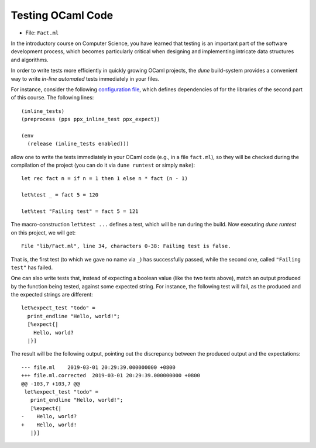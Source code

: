 .. -*- mode: rst -*-

Testing OCaml Code
==================

* File: ``Fact.ml``

In the introductory course on Computer Science, you have learned that testing is an important part of the software development process, which becomes particularly critical when designing and implementing intricate data structures and algorithms. 

In order to write tests more efficiently in quickly growing OCaml projects, the `dune` build-system provides a convenient way to write *in-line automated* tests immediately in your files.

For instance, consider the following `configuration file <https://github.com/ysc2229/ocaml-graphics-demo/blob/master/lib/graph/dune>`_, which defines dependencies of for the libraries of the second part of this course. The following lines::

  (inline_tests)                
  (preprocess (pps ppx_inline_test ppx_expect))

  (env
    (release (inline_tests enabled)))

allow one to write the tests immediately in your OCaml code (e.g., in a file ``fact.ml``), so they will be checked during the compilation of the project (you can do it via ``dune runtest`` or simply ``make``)::

 let rec fact n = if n = 1 then 1 else n * fact (n - 1)

 let%test _ = fact 5 = 120

 let%test "Failing test" = fact 5 = 121

The macro-construction ``let%test ...`` defines a test, which will be run during the build. Now executing `dune runtest` on this project, we will get::

  File "lib/Fact.ml", line 34, characters 0-38: Failing test is false.

That is, the first test (to which we gave no name via ``_``) has successfully passed, while the second one, called ``"Failing test"`` has failed.

One can also write tests that, instead of expecting a boolean value (like the two tests above), match an output produced by the function being tested, against some expected string. For instance, the following test will fail, as the produced and the expected strings are different::

 let%expect_test "todo" =
   print_endline "Hello, world!";
   [%expect{|
     Hello, world?
   |}]

The result will be the following output, pointing out the discrepancy between the produced output and the expectations::

 --- file.ml	2019-03-01 20:29:39.000000000 +0800
 +++ file.ml.corrected	2019-03-01 20:29:39.000000000 +0800
 @@ -103,7 +103,7 @@
  let%expect_test "todo" =
    print_endline "Hello, world!";
    [%expect{|
 -    Hello, world?
 +    Hello, world!
    |}]
